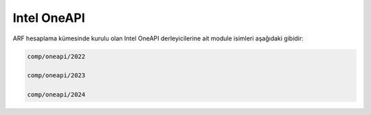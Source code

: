 .. _oneapi:

==============
Intel OneAPI
==============

ARF hesaplama kümesinde kurulu olan Intel OneAPI derleyicilerine ait module isimleri aşağıdaki gibidir:

.. code-block::

    comp/oneapi/2022
    
    comp/oneapi/2023
    
    comp/oneapi/2024
    